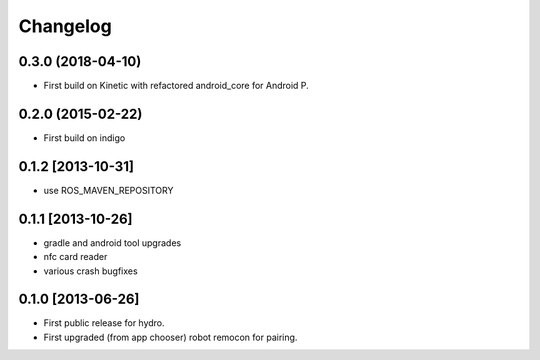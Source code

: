 Changelog
=========

0.3.0 (2018-04-10)
------------------
* First build on Kinetic with refactored android_core for Android P.

0.2.0 (2015-02-22)
------------------
* First build on indigo

0.1.2 [2013-10-31]
------------------
* use ROS_MAVEN_REPOSITORY

0.1.1 [2013-10-26]
------------------
* gradle and android tool upgrades
* nfc card reader
* various crash bugfixes

0.1.0 [2013-06-26]
------------------

* First public release for hydro.
* First upgraded (from app chooser) robot remocon for pairing.

